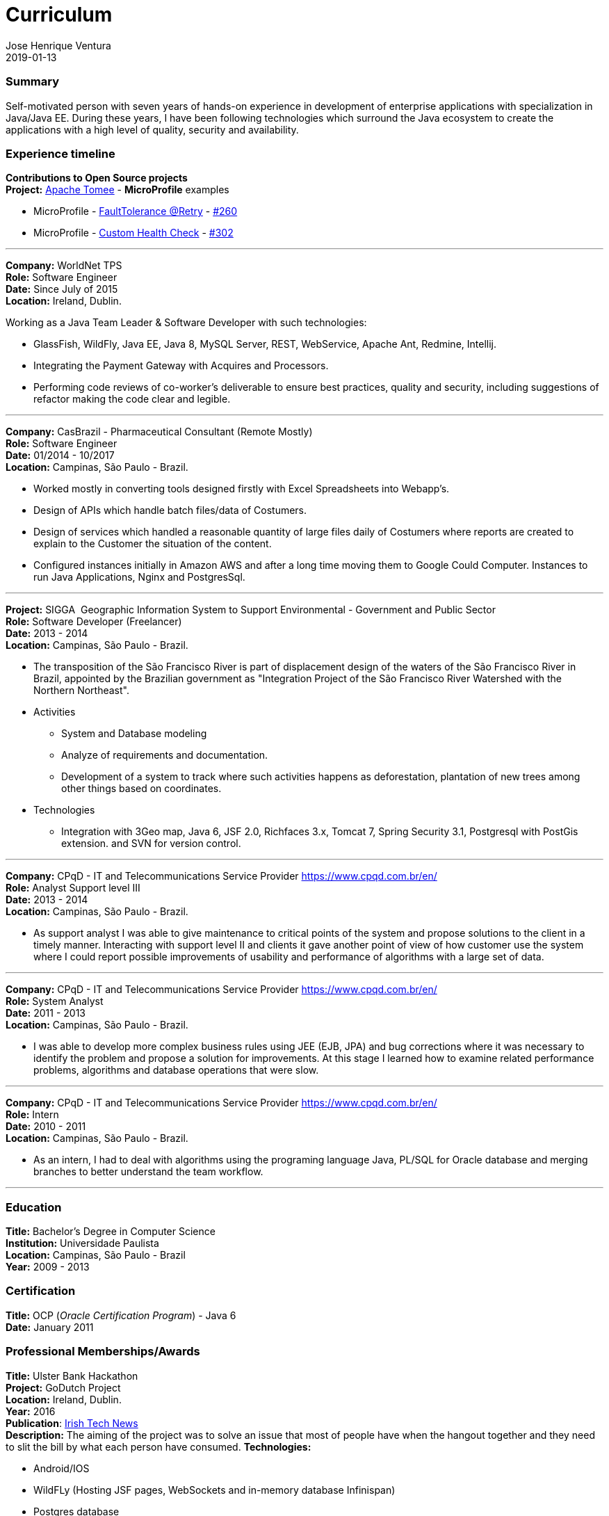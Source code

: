 = Curriculum
Jose Henrique Ventura
2019-01-13
:jbake-type: post
:jbake-status: published
:jbake-tags: my cv, Jose Henrique Ventura
:idprefix:

=== Summary

Self-motivated person with seven years of hands-on experience in development of enterprise applications with specialization
in Java/Java EE. During these years, I have been following technologies which surround the Java ecosystem to create the
applications with a high level of quality, security and availability.

=== Experience timeline

*Contributions to Open Source projects* +
*Project:* http://tomee.apache.org[Apache Tomee] - *MicroProfile* examples +

* MicroProfile - http://tomee.apache.org/tomee-8.0/examples/mp-custom-healthcheck.html[FaultTolerance @Retry] - https://github.com/apache/tomee/pull/260[#260]
* MicroProfile - http://tomee.apache.org/tomee-8.0/examples/mp-faulttolerance-retry.html[Custom Health Check] - https://github.com/apache/tomee/pull/302[#302]

---

*Company:* WorldNet TPS +
*Role:* Software Engineer +
*Date:* Since July of 2015 +
*Location:* Ireland, Dublin. +

Working as a Java Team Leader & Software Developer with such technologies: +

* GlassFish, WildFly, Java EE, Java 8, MySQL Server, REST, WebService, Apache Ant, Redmine, Intellij.
* Integrating the Payment Gateway with Acquires and Processors. +
* Performing code reviews of co-worker’s deliverable to ensure best practices, quality and security,
including suggestions of refactor making the code clear and legible. +

---

*Company:* CasBrazil - Pharmaceutical Consultant  (Remote Mostly) +
*Role:* Software Engineer +
*Date:* 01/2014 - 10/2017 +
*Location:* Campinas, São Paulo - Brazil. +

* Worked mostly in converting tools designed firstly with Excel Spreadsheets into Webapp's. +
* Design of APIs which handle batch files/data of Costumers. +
* Design of services which handled a reasonable quantity of large files daily of Costumers where reports are created to explain to the Customer the situation of the content. +
* Configured instances initially in Amazon AWS and after a long time moving them to Google Could Computer. Instances to run Java Applications, Nginx and PostgresSql. +

---

*Project:* SIGGA ­ Geographic Information System to Support Environmental - Government and Public Sector +
*Role:* Software Developer (Freelancer) +
*Date:* 2013 - 2014 +
*Location:* Campinas, São Paulo - Brazil. +

* The transposition of the São Francisco River is part of displacement design of the waters of the São Francisco River in Brazil,
 appointed by the Brazilian government as "Integration Project of the São Francisco River Watershed with the Northern Northeast".

* Activities +
** System and Database modeling
** Analyze of requirements and documentation.
** Development of a system to track where such activities happens as deforestation, plantation of new trees among other things
based on coordinates.

* Technologies
** Integration with 3Geo map, Java 6, JSF 2.0, Richfaces 3.x, Tomcat 7, Spring Security 3.1, Postgresql with PostGis extension.
and SVN for version control.

---

*Company:* CPqD - IT and Telecommunications Service Provider https://www.cpqd.com.br/en/[https://www.cpqd.com.br/en/] +
*Role:* Analyst Support level III +
*Date:* 2013 - 2014 +
*Location:* Campinas, São Paulo - Brazil. +

* As support analyst I was able to give maintenance to critical points of the system and propose solutions to the client in
a timely manner. Interacting with support level II and clients it gave another point of view of how customer use the system
where I could report possible improvements of usability and performance of algorithms with a large set of data.

---

*Company:* CPqD - IT and Telecommunications Service Provider https://www.cpqd.com.br/en/[https://www.cpqd.com.br/en/] +
*Role:* System Analyst +
*Date:* 2011 - 2013 +
*Location:* Campinas, São Paulo - Brazil. +

* I was able to develop more complex business rules using JEE (EJB, JPA) and bug corrections where it was necessary to identify
the problem and propose a solution for improvements. At this stage I learned how to examine related performance problems,
algorithms and database operations that were slow.

---

*Company:* CPqD - IT and Telecommunications Service Provider https://www.cpqd.com.br/en/[https://www.cpqd.com.br/en/] +
*Role:* Intern +
*Date:* 2010 - 2011 +
*Location:* Campinas, São Paulo - Brazil. +

* As an intern, I had to deal with algorithms using the programing language Java, PL/SQL for Oracle database and
merging branches to better understand the team workflow.

---

=== Education

*Title:* Bachelor's Degree in Computer Science +
*Institution:* Universidade Paulista +
*Location:* Campinas, São Paulo - Brazil +
*Year:* 2009 - 2013

=== Certification

*Title:* OCP (_Oracle Certification Program_) - Java 6 +
*Date:* January 2011 +

=== Professional Memberships/Awards

*Title:* Ulster Bank Hackathon +
*Project:* GoDutch Project +
*Location:* Ireland, Dublin. +
*Year:* 2016 +
*Publication*: https://irishtechnews.ie/ideas-around-going-dutch-childrens-finance-and-alternative-banking-cards-take-prizes-at-ulster-bank-hackathon/[Irish Tech News] +
*Description:* The aiming of the project was to solve an issue that most of people have when the hangout together and
they need to slit the bill by what each person have consumed.
*Technologies:*

* Android/IOS
* WildFLy (Hosting JSF pages, WebSockets and in-memory database Infinispan)
* Postgres database
* https://www.openbankproject.com/[Open Bank API] for payment integration.

==== Skills with the following technologies

GlassFish, WildFly (Swarm/Thorntail for Microservices), Tomcat, Nginx +
HAProxy, Consul +
Java 6+, JavaScript +
Eclipse IDE, Git, Subversion +
MySQL, PostgresSQL, Oracle +
Apache Ant, Apache Maven +
Jenkins +
SonarLint +
JIRA, Redmine, Trello +
Mac OS X, Linux and Windows +
Jenkins, Travis +
JSF, JSP, WebSockets, Angular 4 +
